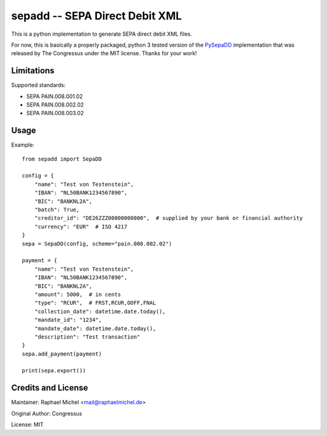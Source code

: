 sepadd -- SEPA Direct Debit XML
===============================

.. image:: https://travis-ci.org/raphaelm/python-sepadd.svg?branch=master
   :target: https://travis-ci.org/raphaelm/python-sepadd

.. image:: https://codecov.io/gh/raphaelm/python-sepadd/branch/master/graph/badge.svg
   :target: https://codecov.io/gh/raphaelm/python-sepadd

.. image:: http://img.shields.io/pypi/v/sepadd.svg
   :target: https://pypi.python.org/pypi/sepadd

This is a python implementation to generate SEPA direct debit XML files.

For now, this is basically a properly packaged, python 3 tested version 
of the `PySepaDD`_ implementation that was released by The Congressus under the MIT license.
Thanks for your work!

Limitations
-----------

Supported standards:

* SEPA PAIN.008.001.02
* SEPA PAIN.008.002.02
* SEPA PAIN.008.003.02

Usage
-----

Example::

    from sepadd import SepaDD

    config = {
        "name": "Test von Testenstein",
        "IBAN": "NL50BANK1234567890",
        "BIC": "BANKNL2A",
        "batch": True,
        "creditor_id": "DE26ZZZ00000000000",  # supplied by your bank or financial authority
        "currency": "EUR"  # ISO 4217
    }
    sepa = SepaDD(config, scheme="pain.008.002.02")

    payment = {
        "name": "Test von Testenstein",
        "IBAN": "NL50BANK1234567890",
        "BIC": "BANKNL2A",
        "amount": 5000,  # in cents
        "type": "RCUR",  # FRST,RCUR,OOFF,FNAL
        "collection_date": datetime.date.today(),
        "mandate_id": "1234",
        "mandate_date": datetime.date.today(),
        "description": "Test transaction"
    }
    sepa.add_payment(payment)

    print(sepa.export())


Credits and License
-------------------

Maintainer: Raphael Michel <mail@raphaelmichel.de>

Original Author: Congressus

License: MIT

.. _PySepaDD: https://github.com/congressus/PySepaDD
